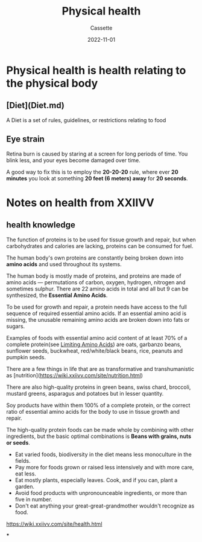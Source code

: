 #+TITLE: Physical health
#+DESCRIPTION: Notes on physical health
#+AUTHOR: Cassette
#+DATE: 2022-11-01
#+STARTUP: showall

* Physical health is health relating to the physical body

** [Diet](Diet.md)
 A Diet is a set of rules, guidelines, or restrictions relating to food

** Eye strain
 Retina burn is caused by staring at a screen for long periods of time. You blink less, and your eyes become damaged over time.

 A good way to fix this is to employ the *20-20-20* rule, where ever *20 minutes* you look at something *20 feet (6 meters) away* for *20 seconds*.

* Notes on health from XXIIVV

** health knowledge
 The function of proteins is to be used for tissue growth and repair, but when carbohydrates and calories are lacking, proteins can be consumed for fuel.

 The human body's own proteins are constantly being broken down into *amino acids* and used throughout its systems.

 The human body is mostly made of proteins, and proteins are made of amino acids — permutations of carbon, oxygen, hydrogen, nitrogen and sometimes sulphur. There are 22 amino acids in total and all but 9 can be synthesized, the **Essential Amino Acids**.

 To be used for growth and repair, a protein needs have access to the full sequence of required essential amino acids. If an essential amino acid is missing, the unusable remaining amino acids are broken down into fats or sugars.

 Examples of foods with essential amino acid content of at least 70% of a complete protein(see _Limiting Amino Acids_) are oats, garbanzo beans, sunflower seeds, buckwheat, red/white/black beans, rice, peanuts and pumpkin seeds.

 There are a few things in life that are as transformative and transhumanistic as [nutrition](https://wiki.xxiivv.com/site/nutrition.html)

 There are also high-quality proteins in green beans, swiss chard, broccoli, mustard greens, asparagus and potatoes but in lesser quantity.

 Soy products have within them 100% of a complete protein, or the correct ratio of essential amino acids for the body to use in tissue growth and repair.

 The high-quality protein foods can be made whole by combining with other ingredients, but the basic optimal combinations is **Beans with grains, nuts or seeds**.

 - Eat varied foods, biodiversity in the diet means less monoculture in the fields.
 - Pay more for foods grown or raised less intensively and with more care, eat less.
 - Eat mostly plants, especially leaves. Cook, and if you can, plant a garden.
 - Avoid food products with unpronounceable ingredients, or more than five in number.
 - Don't eat anything your great-great-grandmother wouldn't recognize as food.

 https://wiki.xxiivv.com/site/health.html

 ***
